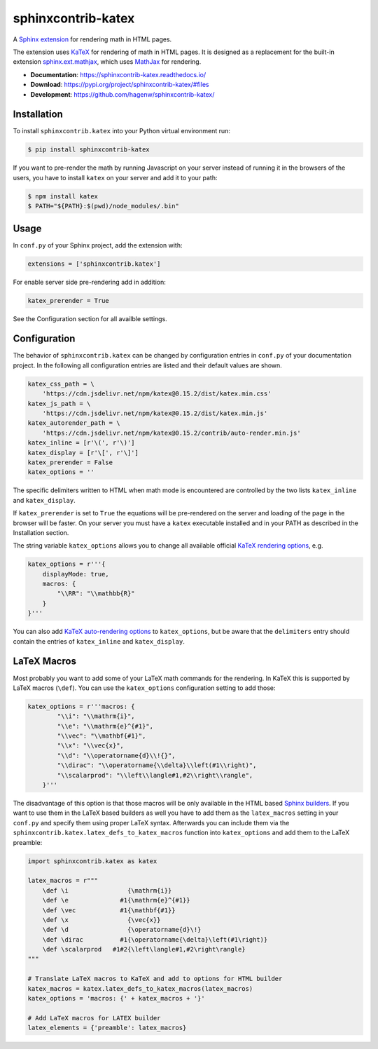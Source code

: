 sphinxcontrib-katex
===================

|tests| |docs| |python-versions| |license|

A `Sphinx extension`_ for rendering math in HTML pages.

The extension uses `KaTeX`_ for rendering of math in HTML pages. It is designed
as a replacement for the built-in extension `sphinx.ext.mathjax`_, which uses
`MathJax`_ for rendering.

* **Documentation**: https://sphinxcontrib-katex.readthedocs.io/

* **Download**: https://pypi.org/project/sphinxcontrib-katex/#files

* **Development**: https://github.com/hagenw/sphinxcontrib-katex/

.. _Sphinx extension: http://www.sphinx-doc.org/en/master/extensions.html
.. _MathJax: https://www.mathjax.org
.. _KaTeX: https://khan.github.io/KaTeX/
.. _sphinx.ext.mathjax:
    https://github.com/sphinx-doc/sphinx/blob/master/sphinx/ext/mathjax.py

.. |tests| image:: https://github.com/hagenw/sphinxcontrib-katex/workflows/Test/badge.svg
    :target: https://github.com/hagenw/sphinxcontrib-katex/actions?query=workflow%3ATest
    :alt: Test status
.. |docs| image:: https://readthedocs.org/projects/sphinxcontrib-katex/badge/
    :target: https://sphinxcontrib-katex.readthedocs.io/
    :alt: sphinxcontrib.katex's documentation on Read the Docs
.. |license| image:: https://img.shields.io/badge/license-MIT-green.svg
    :target: https://github.com/hagenw/sphinxcontrib-katex/blob/master/LICENSE
    :alt: sphinxcontrib.katex's MIT license
.. |python-versions| image:: https://img.shields.io/pypi/pyversions/sphinxcontrib-katex.svg
    :target: https://pypi.org/project/sphinxcontrib-katex/
    :alt: sphinxcontrib-katex's supported Python versions


Installation
------------

To install ``sphinxcontrib.katex`` into your Python virtual environment run:

.. code-block:: bash

    $ pip install sphinxcontrib-katex

If you want to pre-render the math by running Javascript on your server instead
of running it in the browsers of the users, you have to install ``katex`` on
your server and add it to your path:

.. code-block:: bash

    $ npm install katex
    $ PATH="${PATH}:$(pwd)/node_modules/.bin"


Usage
-----

In ``conf.py`` of your Sphinx project, add the extension with:

.. code-block:: python

    extensions = ['sphinxcontrib.katex']

For enable server side pre-rendering add in addition:

.. code-block:: python

    katex_prerender = True

See the Configuration section for all availble settings.


Configuration
-------------

The behavior of ``sphinxcontrib.katex`` can be changed by configuration
entries in ``conf.py`` of your documentation project. In the following
all configuration entries are listed and their default values are shown.

.. code-block:: python

    katex_css_path = \
        'https://cdn.jsdelivr.net/npm/katex@0.15.2/dist/katex.min.css'
    katex_js_path = \
        'https://cdn.jsdelivr.net/npm/katex@0.15.2/dist/katex.min.js'
    katex_autorender_path = \
        'https://cdn.jsdelivr.net/npm/katex@0.15.2/contrib/auto-render.min.js'
    katex_inline = [r'\(', r'\)']
    katex_display = [r'\[', r'\]']
    katex_prerender = False
    katex_options = ''

The specific delimiters written to HTML when math mode is encountered are
controlled by the two lists ``katex_inline`` and ``katex_display``.

If ``katex_prerender`` is set to ``True`` the equations will be pre-rendered on
the server and loading of the page in the browser will be faster.
On your server you must have a ``katex`` executable installed and in your PATH
as described in the Installation section.

The string variable ``katex_options`` allows you to change all available
official `KaTeX rendering options`_, e.g.

.. code-block:: python

    katex_options = r'''{
        displayMode: true,
        macros: {
            "\\RR": "\\mathbb{R}"
        }
    }'''

You can also add `KaTeX auto-rendering options`_ to ``katex_options``, but be
aware that the ``delimiters`` entry should contain the entries of
``katex_inline`` and ``katex_display``.

.. _KaTeX rendering options:
    https://khan.github.io/KaTeX/docs/options.html
.. _KaTeX auto-rendering options:
    https://khan.github.io/KaTeX/docs/autorender.html


LaTeX Macros
------------

Most probably you want to add some of your LaTeX math commands for the
rendering. In KaTeX this is supported by LaTeX macros (``\def``).
You can use the ``katex_options`` configuration setting to add those:

.. code-block:: python

    katex_options = r'''macros: {
            "\\i": "\\mathrm{i}",
            "\\e": "\\mathrm{e}^{#1}",
            "\\vec": "\\mathbf{#1}",
            "\\x": "\\vec{x}",
            "\\d": "\\operatorname{d}\\!{}",
            "\\dirac": "\\operatorname{\\delta}\\left(#1\\right)",
            "\\scalarprod": "\\left\\langle#1,#2\\right\\rangle",
        }'''

The disadvantage of this option is that those macros will be only available in
the HTML based `Sphinx builders`_. If you want to use them in the LaTeX based
builders as well you have to add them as the ``latex_macros`` setting in your
``conf.py`` and specify them using proper LaTeX syntax. Afterwards you can
include them via the ``sphinxcontrib.katex.latex_defs_to_katex_macros``
function into ``katex_options`` and add them to the LaTeX preamble:

.. code-block:: python

    import sphinxcontrib.katex as katex

    latex_macros = r"""
        \def \i                {\mathrm{i}}
        \def \e              #1{\mathrm{e}^{#1}}
        \def \vec            #1{\mathbf{#1}}
        \def \x                {\vec{x}}
        \def \d                {\operatorname{d}\!}
        \def \dirac          #1{\operatorname{\delta}\left(#1\right)}
        \def \scalarprod   #1#2{\left\langle#1,#2\right\rangle}
    """

    # Translate LaTeX macros to KaTeX and add to options for HTML builder
    katex_macros = katex.latex_defs_to_katex_macros(latex_macros)
    katex_options = 'macros: {' + katex_macros + '}'

    # Add LaTeX macros for LATEX builder
    latex_elements = {'preamble': latex_macros}

.. _Sphinx builders: http://www.sphinx-doc.org/en/master/builders.html
